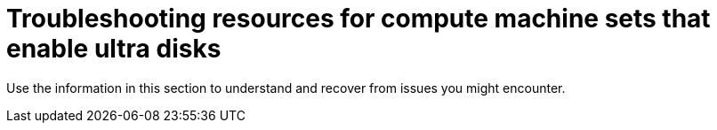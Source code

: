 // Module included in the following assemblies:
//
// * machine_management/creating_machinesets/creating-machineset-azure.adoc
// * storage/persistent_storage/persistent-storage-azure.adoc
// * storage/persistent_storage/persistent-storage-csi-azure.adoc

ifeval::["{context}" == "creating-machineset-azure"]
:mapi:
endif::[]
ifeval::["{context}" == "persistent-storage-azure"]
:pvc:
endif::[]
ifeval::["{context}" == "persistent-storage-csi-azure"]
:pvc:
endif::[]

:_content-type: REFERENCE
[id="machineset-troubleshooting-azure-ultra-disk_{context}"]
= Troubleshooting resources for compute machine sets that enable ultra disks

Use the information in this section to understand and recover from issues you might encounter.

ifdef::pvc[]
[id="ts-pvc-mounting-ultra_{context}"]
== Unable to mount a persistent volume claim backed by an ultra disk

If there is an issue mounting a persistent volume claim backed by an ultra disk, the pod becomes stuck in the `ContainerCreating` state and an alert is triggered.

For example, if the `additionalCapabilities.ultraSSDEnabled` parameter is not set on the machine that backs the node that hosts the pod, the following error message appears:

[source,terminal]
----
StorageAccountType UltraSSD_LRS can be used only when additionalCapabilities.ultraSSDEnabled is set.
----

* To resolve this issue, describe the pod by running the following command:
+
[source,terminal]
----
$ oc -n <stuck_pod_namespace> describe pod <stuck_pod_name>
----
endif::pvc[]

ifdef::mapi[]
[id="ts-mapi-attach-misconfigure_{context}"]
== Incorrect ultra disk configuration

If an incorrect configuration of the `ultraSSDCapability` parameter is specified in the compute machine set, the machine provisioning fails.

For example, if the `ultraSSDCapability` parameter is set to `Disabled`, but an ultra disk is specified in the `dataDisks` parameter, the following error message appears:

[source,terminal]
----
StorageAccountType UltraSSD_LRS can be used only when additionalCapabilities.ultraSSDEnabled is set.
----

* To resolve this issue, verify that your compute machine set configuration is correct.

[id="ts-mapi-attach-unsupported_{context}"]
== Unsupported disk parameters

If a region, availability zone, or instance size that is not compatible with ultra disks is specified in the compute machine set, the machine provisioning fails. Check the logs for the following error message:

[source,terminal]
----
failed to create vm <machine_name>: failure sending request for machine <machine_name>: cannot create vm: compute.VirtualMachinesClient#CreateOrUpdate: Failure sending request: StatusCode=400 -- Original Error: Code="BadRequest" Message="Storage Account type 'UltraSSD_LRS' is not supported <more_information_about_why>."
----

* To resolve this issue, verify that you are using this feature in a supported environment and that your compute machine set configuration is correct.

[id="ts-mapi-delete_{context}"]
== Unable to delete disks

If the deletion of ultra disks as data disks is not working as expected, the machines are deleted and the data disks are orphaned. You must delete the orphaned disks manually if desired.

endif::mapi[]

ifeval::["{context}" == "creating-machineset-azure"]
:!mapi:
endif::[]
ifeval::["{context}" == "persistent-storage-azure"]
:!pvc:
endif::[]
ifeval::["{context}" == "persistent-storage-csi-azure"]
:!pvc:
endif::[]
